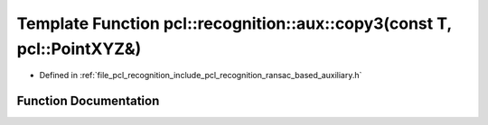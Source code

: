 .. _exhale_function_ransac__based_2auxiliary_8h_1a13a4aa96a3c2f8ed2204fef7a7c157b2:

Template Function pcl::recognition::aux::copy3(const T, pcl::PointXYZ&)
=======================================================================

- Defined in :ref:`file_pcl_recognition_include_pcl_recognition_ransac_based_auxiliary.h`


Function Documentation
----------------------


.. doxygenfunction:: pcl::recognition::aux::copy3(const T, pcl::PointXYZ&)
